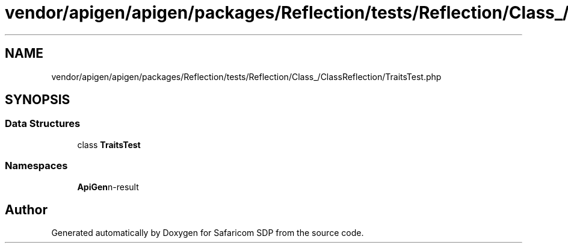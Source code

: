 .TH "vendor/apigen/apigen/packages/Reflection/tests/Reflection/Class_/ClassReflection/TraitsTest.php" 3 "Sat Sep 26 2020" "Safaricom SDP" \" -*- nroff -*-
.ad l
.nh
.SH NAME
vendor/apigen/apigen/packages/Reflection/tests/Reflection/Class_/ClassReflection/TraitsTest.php
.SH SYNOPSIS
.br
.PP
.SS "Data Structures"

.in +1c
.ti -1c
.RI "class \fBTraitsTest\fP"
.br
.in -1c
.SS "Namespaces"

.in +1c
.ti -1c
.RI " \fBApiGen\\Reflection\\Tests\\Reflection\\Class_\\ClassReflection\fP"
.br
.in -1c
.SH "Author"
.PP 
Generated automatically by Doxygen for Safaricom SDP from the source code\&.
